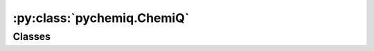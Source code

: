 :py:class:`pychemiq.ChemiQ`
=============================

Classes
----------

.. py:class:: ChemiQ()

   封装好的量子线路类，为VQE算法中在量子计算机/虚拟机上进行的部分。包括搭建参数化的量子线路来制备试验波函数和对哈密顿量的各个子项进行测量与求和。

   .. py:function:: prepare_vqe(machine_type, mapping_type, n_elec, pauli_size, n_qubits)

   准备VQE算法量子线路的函数。

   :param QMachineType machine_type: 输入量子模拟器类型。目前pyChemiQ仅支持单线程CPU，即QMachineType.CPU_SINGLE_THREAD。含噪声量子模拟器的接入还在进行中。该类的介绍详见 `pyqpanda.QMachineType <https://pyqpanda-toturial.readthedocs.io/zh/latest/autoapi/pyqpanda/index.html#pyqpanda.QMachineType>`_ 。

   :param MappingType mapping_type: 输入映射类型。详见pychemiq.Transform.Mapping。
   :param int n_elec: 输入分子体系的电子数。
   :param int pauli_size: 输入泡利哈密顿量的项数。
   :param int n_qubits: 输入计算所需要的总量子比特数。

   :return: void



   .. py:function:: getExpectationValue(index, fcalls, task_index, qvec, hamiltonian, para, ansatz, extra_measure)

   对线路进行测量得到哈密顿量期望值。

   :param int index: 输入体系编号。
   :param int fcalls: 输入函数调用次数。
   :param int task_index: 任务编号。
   :param QVec qvec: 存储量子比特的数组。该类的介绍详见 `pyqpanda.QVec <https://pyqpanda-toturial.readthedocs.io/zh/latest/autoapi/pyqpanda/index.html#pyqpanda.QVec>`_ 。
   :param Hamiltonian hamiltonian: 输入Hamiltonian类。PauliOperator中的哈密顿量是字符串形式，不利用后续的处理，Hamiltonian在存储方式上将泡利算符其转换成自定义的Hamiltonian类，方便提取每一项的信息。
   :param list[float] para: 指定初始待优化参数。
   :param AbstractAnsatz ansatz: 指定拟设类。详见pychemiq.Circuit.Ansatz。
   :param bool extra_measure: 用于区分噪声模拟和非噪声模拟。布尔值。 

   :return: 哈密顿量期望值，即基态能量。双精度浮点数。



   .. py:function:: getLossFuncValue(index, para, grad, iters, fcalls, pauli, qvec, ansatz)

   得到损失函数的值。

   :param int index: 输入体系编号。
   :param list[float] para: 指定初始待优化参数。
   :param list[float] grad: 指定初始待优化梯度。
   :param int iters: 输入函数迭代的次数。
   :param int fcalls: 输入函数调用的次数。
   :param PauliOperator pauli: 指定分子的泡利哈密顿量。泡利算符类。详见pychemiq.PauliOperator。
   :param QVec qvec: 存储量子比特的数组。该类的介绍详见 `pyqpanda.QVec <https://pyqpanda-toturial.readthedocs.io/zh/latest/autoapi/pyqpanda/index.html#pyqpanda.QVec>`_ 。
   :param AbstractAnsatz ansatz: 指定拟设类。详见pychemiq.Circuit.Ansatz。

   :return: 损失函数的值。dict类型。



   .. py:function:: get_energy_history()

   :return: 每一次函数迭代后的能量值。双精度浮点数数组。


   Example::


      from pychemiq import Molecules,ChemiQ,QMachineType,PauliOperator
      from pychemiq.Transform.Mapping import MappingType
      from pychemiq.Circuit.Ansatz import UCC

      chemiq = ChemiQ()
      machine_type = QMachineType.CPU_SINGLE_THREAD
      mapping_type = MappingType.Jordan_Wigner
      chemiq.prepare_vqe(machine_type,mapping_type,2,4,4)

      ansatz = UCC("UCCD",2,mapping_type,chemiq=chemiq)
      pauli = PauliOperator(" ",0)
      # 期望值函数与代价函数
      H = pauli.to_hamiltonian(True)
      result1 = chemiq.getExpectationValue(0,0,0,chemiq.qvec,H,[0],ansatz,False)
      result2 = chemiq.getLossFuncValue(0,[0],[0],0,0,pauli,chemiq.qvec,ansatz)


